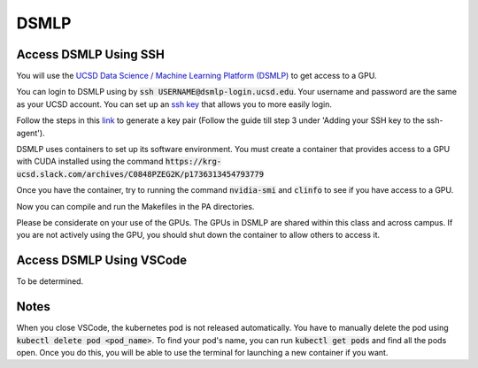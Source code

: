 DSMLP
=====

Access DSMLP Using SSH
^^^^^^^^^^^^^^^^^^^^^^

You will use the `UCSD Data Science / Machine Learning Platform (DSMLP) <https://support.ucsd.edu/its?id=kb_article_view&sys_kb_id=fda9846287908954947a0fa8cebb352b>`_ to get access to a GPU.

You can login to DSMLP using by :code:`ssh USERNAME@dsmlp-login.ucsd.edu`. Your username and password are the same as your UCSD account. You can set up an `ssh key <https://support.ucsd.edu/services?id=kb_article_view&sys_kb_id=711d8e9e1b7b34d473462fc4604bcb47>`_ that allows you to more easily login.

Follow the steps in this `link <https://docs.github.com/en/authentication/connecting-to-github-with-ssh/generating-a-new-ssh-key-and-adding-it-to-the-ssh-agent?platform=mac#about-ssh-key-passphrases>`_ to generate a key pair (Follow the guide till step 3 under 'Adding your SSH key to the ssh-agent').

DSMLP uses containers to set up its software environment. You must create a container that provides access to a GPU with CUDA installed using the command :code:`https://krg-ucsd.slack.com/archives/C0848PZEG2K/p1736313454793779`

Once you have the container, try to running the command :code:`nvidia-smi` and :code:`clinfo` to see if you have access to a GPU.

.. code-block:: bash
    # First, let's see if we have access to cuda
    nvidia-smi

    # Next let's make sure OpenCL is found.  This should return multiple.
    # Note that this includes both CPU and GPU OpenCL implementations
    clinfo

    # Request just the cuda OpenCL driver
    export POCL_DEVICES=cuda
    
Now you can compile and run the Makefiles in the PA directories.

Please be considerate on your use of the GPUs. The GPUs in DSMLP are shared within this class and across campus. If you are not actively using the GPU, you should shut down the container to allow others to access it.

Access DSMLP Using VSCode
^^^^^^^^^^^^^^^^^^^^^^^^^

To be determined.

Notes
^^^^^
When you close VSCode, the kubernetes pod is not released automatically. You have to manually delete the pod using :code:`kubectl delete pod <pod_name>`. To find your pod's name, you can run :code:`kubectl get pods` and find all the pods open. Once you do this, you will be able to use the terminal for launching a new container if you want.
